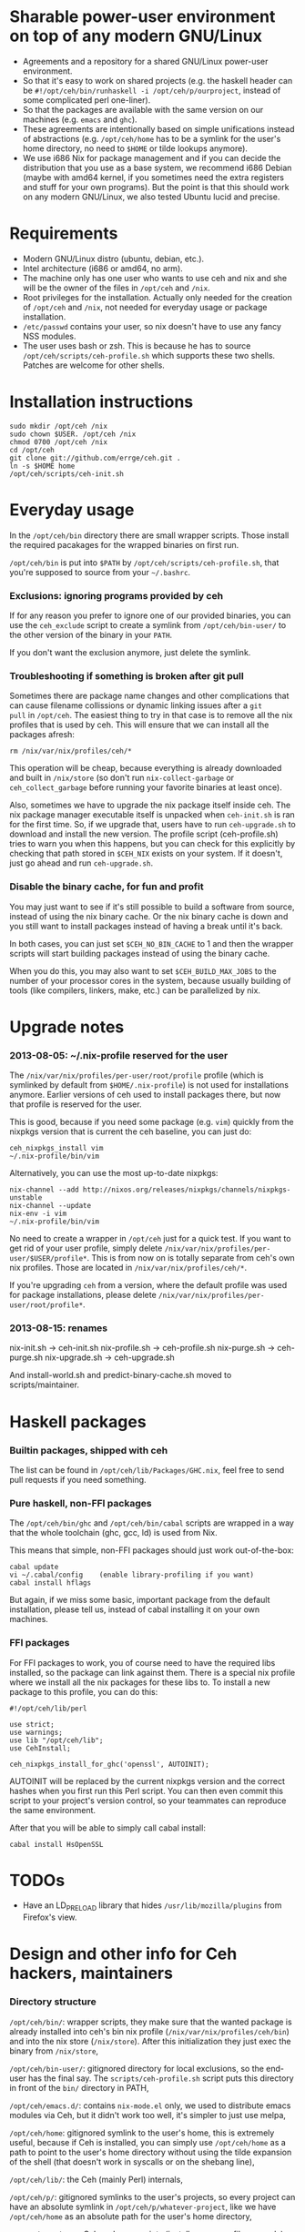 * Sharable power-user environment on top of any modern GNU/Linux
+ Agreements and a repository for a shared GNU/Linux power-user environment.
+ So that it's easy to work on shared projects (e.g. the haskell
  header can be =#!/opt/ceh/bin/runhaskell -i /opt/ceh/p/ourproject=,
  instead of some complicated perl one-liner).
+ So that the packages are available with the same version on our
  machines (e.g. =emacs= and =ghc=).
+ These agreements are intentionally based on simple unifications
  instead of abstractions (e.g. =/opt/ceh/home= has to be a symlink
  for the user's home directory, no need to =$HOME= or tilde lookups
  anymore).
+ We use i686 Nix for package management and if you can decide the
  distribution that you use as a base system, we recommend i686 Debian
  (maybe with amd64 kernel, if you sometimes need the extra registers
  and stuff for your own programs).  But the point is that this should
  work on any modern GNU/Linux, we also tested Ubuntu lucid and precise.


* Requirements
+ Modern GNU/Linux distro (ubuntu, debian, etc.).
+ Intel architecture (i686 or amd64, no arm).
+ The machine only has one user who wants to use ceh and nix and she
  will be the owner of the files in =/opt/ceh= and =/nix=.
+ Root privileges for the installation.  Actually only needed for the
  creation of =/opt/ceh= and =/nix=, not needed for everyday usage or
  package installation.
+ =/etc/passwd= contains your user, so nix doesn't have to use any
  fancy NSS modules.
+ The user uses bash or zsh.  This is because he has to source
  =/opt/ceh/scripts/ceh-profile.sh= which supports these two shells.
  Patches are welcome for other shells.


* Installation instructions
: sudo mkdir /opt/ceh /nix
: sudo chown $USER. /opt/ceh /nix
: chmod 0700 /opt/ceh /nix
: cd /opt/ceh
: git clone git://github.com/errge/ceh.git .
: ln -s $HOME home
: /opt/ceh/scripts/ceh-init.sh


* Everyday usage
In the =/opt/ceh/bin= directory there are small wrapper scripts.  Those
install the required pacakages for the wrapped binaries on first run.

=/opt/ceh/bin= is put into =$PATH= by =/opt/ceh/scripts/ceh-profile.sh=,
that you're supposed to source from your =~/.bashrc=.

*** Exclusions: ignoring programs provided by ceh
If for any reason you prefer to ignore one of our provided binaries,
you can use the =ceh_exclude= script to create a symlink from
=/opt/ceh/bin-user/= to the other version of the binary in your =PATH=.

If you don't want the exclusion anymore, just delete the symlink.

*** Troubleshooting if something is broken after git pull
Sometimes there are package name changes and other complications that
can cause filename collissions or dynamic linking issues after a =git
pull= in =/opt/ceh=.  The easiest thing to try in that case is to
remove all the nix profiles that is used by ceh.  This will ensure
that we can install all the packages afresh:
: rm /nix/var/nix/profiles/ceh/*

This operation will be cheap, because everything is already downloaded
and built in =/nix/store= (so don't run =nix-collect-garbage= or
=ceh_collect_garbage= before running your favorite binaries at least
once).

Also, sometimes we have to upgrade the nix package itself inside ceh.
The nix package manager executable itself is unpacked when
=ceh-init.sh= is ran for the first time.  So, if we upgrade that,
users have to run =ceh-upgrade.sh= to download and install the new
version.  The profile script (ceh-profile.sh) tries to warn you when
this happens, but you can check for this explicitly by checking that
path stored in =$CEH_NIX= exists on your system.  If it doesn't, just
go ahead and run =ceh-upgrade.sh=.

*** Disable the binary cache, for fun and profit
You may just want to see if it's still possible to build a software
from source, instead of using the nix binary cache.  Or the nix binary
cache is down and you still want to install packages instead of having
a break until it's back.

In both cases, you can just set =$CEH_NO_BIN_CACHE= to 1 and then the
wrapper scripts will start building packages instead of using the
binary cache.

When you do this, you may also want to set =$CEH_BUILD_MAX_JOBS= to
the number of your processor cores in the system, because usually
building of tools (like compilers, linkers, make, etc.) can be
parallelized by nix.


* Upgrade notes
*** 2013-08-05: ~/.nix-profile reserved for the user
The =/nix/var/nix/profiles/per-user/root/profile= profile (which is
symlinked by default from =$HOME/.nix-profile=) is not used for
installations anymore.  Earlier versions of ceh used to install
packages there, but now that profile is reserved for the user.

This is good, because if you need some package (e.g. =vim=) quickly
from the nixpkgs version that is current the ceh baseline, you can
just do:
: ceh_nixpkgs_install vim
: ~/.nix-profile/bin/vim

Alternatively, you can use the most up-to-date nixpkgs:
: nix-channel --add http://nixos.org/releases/nixpkgs/channels/nixpkgs-unstable
: nix-channel --update
: nix-env -i vim
: ~/.nix-profile/bin/vim

No need to create a wrapper in =/opt/ceh= just for a quick test.  If
you want to get rid of your user profile, simply delete
=/nix/var/nix/profiles/per-user/$USER/profile*=.  This is from now on
is totally separate from ceh's own nix profiles.  Those are located in
=/nix/var/nix/profiles/ceh/*=.

If you're upgrading =ceh= from a version, where the default profile
was used for package installations, please delete
=/nix/var/nix/profiles/per-user/root/profile*=.

*** 2013-08-15: renames
nix-init.sh    -> ceh-init.sh
nix-profile.sh -> ceh-profile.sh
nix-purge.sh   -> ceh-purge.sh
nix-upgrade.sh -> ceh-upgrade.sh

And install-world.sh and predict-binary-cache.sh moved to scripts/maintainer.


* Haskell packages
*** Builtin packages, shipped with ceh
The list can be found in =/opt/ceh/lib/Packages/GHC.nix=, feel free to
send pull requests if you need something.


*** Pure haskell, non-FFI packages
The =/opt/ceh/bin/ghc= and =/opt/ceh/bin/cabal= scripts are wrapped in
a way that the whole toolchain (ghc, gcc, ld) is used from Nix.

This means that simple, non-FFI packages should just work out-of-the-box:
: cabal update
: vi ~/.cabal/config    (enable library-profiling if you want)
: cabal install hflags

But again, if we miss some basic, important package from the default
installation, please tell us, instead of cabal installing it on your
own machines.

*** FFI packages
For FFI packages to work, you of course need to have the required libs
installed, so the package can link against them.  There is a special
nix profile where we install all the nix packages for these libs to.
To install a new package to this profile, you can do this:
: #!/opt/ceh/lib/perl
:
: use strict;
: use warnings;
: use lib "/opt/ceh/lib";
: use CehInstall;
:
: ceh_nixpkgs_install_for_ghc('openssl', AUTOINIT);

AUTOINIT will be replaced by the current nixpkgs version and the
correct hashes when you first run this Perl script.  You can then even
commit this script to your project's version control, so your
teammates can reproduce the same environment.

After that you will be able to simply call cabal install:
: cabal install HsOpenSSL


* TODOs
+ Have an LD_PRELOAD library that hides =/usr/lib/mozilla/plugins= from Firefox's view.


* Design and other info for Ceh hackers, maintainers
*** Directory structure
=/opt/ceh/bin/=: wrapper scripts, they make sure that the wanted
package is already installed into ceh's bin nix profile
(=/nix/var/nix/profiles/ceh/bin=) and into the nix store
(=/nix/store=).  After this initialization they just exec the binary
from =/nix/store=,

=/opt/ceh/bin-user/=: gitignored directory for local exclusions, so the
end-user has the final say.  The =scripts/ceh-profile.sh= script puts
this directory in front of the =bin/= directory in PATH,

=/opt/ceh/emacs.d/=: contains =nix-mode.el= only, we used to
distribute emacs modules via Ceh, but it didn't work too well, it's
simpler to just use melpa,

=/opt/ceh/home=: gitignored symlink to the user's home, this is
extremely useful, because if Ceh is installed, you can simply use
=/opt/ceh/home= as a path to point to the user's home directory
without using the tilde expansion of the shell (that doesn't work in
syscalls or on the shebang line),

=/opt/ceh/lib/=: the Ceh (mainly Perl) internals,

=/opt/ceh/p/=: gitignored symlinks to the user's projects, so every project can
have an absolute symlink in =/opt/ceh/p/whatever-project=, like we
have =/opt/ceh/home= as an absolute path for the user's home directory,

=/opt/ceh/scripts/=: Ceh end-user scripts (install, purge, profile, upgrade),

=/opt/ceh/scripts/maintainer=: Ceh maintainer scripts,

=/nix=: not in Git, but doesn't store any important data.  Deleting
all the content and reinstalling Ceh will result in some compilation
and downloading, but everything will be recreated eventually,

=/nix/store=: contains the installed package roots.  Managed by nix
commands, like =nix-store=, =nix-env= and =nix-instantiate=,

=/nix/var/ceh_nixpkgs=: contains checked out versions of the nixpkgs
package collection, used and maintained by =lib/CehInstall.pm=,

=/nix/var/nix/profiles/ceh=: nix user environments (or profiles for
short).  A nix profile is a set of installed packages from
=/nix/store=.  The packages are merged together as a symlink farm in
the profile to show a unixish prefix root with =bin/=, =share/= and
other usual directories.  Old versions of the profiles can be garbage
collected by running =ceh_collect_garbage=,

=/nix/var/nix/profiles/ceh/bin=: the profile for packages installed by
wrapper scripts in =/opt/ceh/bin=,

=/nix/var/nix/profiles/ceh/ghc-libs=: the profile for clibs that are
needed to install FFI libraries with cabal,

=/nix/var/nix/profiles/ceh/tools=: the profile for tools used by ceh
itself (e.g. =which=).


*** Adding a new package to ceh
+ Simply create a wrapper script in =/opt/ceh/bin=, use =tmux= as an example,
+ use the autoinit feature to get the initial hash values:
  : ceh_nixpkgs_install_bin('newpkg', AUTOINIT);
  After running this wrapper once, the AUTOINIT will be replaced with
  the current nixpkgs version, derivation and out hash values.
+ add it to =scripts/maintainer/install-world.sh=,
+ send a github pull request.


*** Upgrading ceh to a new baseline
+ Update =lib/CehBase.pm= with a new hash, that you should get from
  http://nixos.org/releases/nixpkgs/, by choosing the most recent
  release and getting the git commit id from there (in my case b253eb0).
  To get the long hash id for that commit, do this:
: cd /nix/var/ceh_nixpkgs/git
: git fetch origin master:master
: git log -1 --format=oneline b253eb0 -- | cat

+ Update all the wrappers to have the new baseline versions.  For
  example to upgrade git:
: export CEH_AUTO_UPGRADE=1
: /opt/ceh/bin/git

This will update the hash in lib/Packages/Git.pm.

+ To update all the packages, use scripts/maintainer/install-world.sh.
  You may also find scripts/maintainer/predict-binary-cache.sh useful
  in selecting and checking a baseline.

+ =git grep= the old baseline hash to see that everything has been
  updated.


*** Upgrading nix inside ceh
+ Choose a new release from http://nixos.org/nix/download.html, read
  release notes, etc.

+ Download "Distribution-independent Nix bootstrap binaries for i686-linux".

+ Unpack in a temp folder (warning! tarbomb!).

+ Update =lib/base.sh=, =lib/CehBase.pm= and =emacs.d/nix-mode.el=
  with the URL and the nix store path.

+ Update the =/opt/ceh/lib/perl= symlink to the perl in the package.

+ Test if =ceh-upgrade.sh= is able to upgrade your old installation to
  the new one.

+ git commit, git push.


* Techtalk
: Title: Nix & ceh: reproducible power-user environment
:
: Abstract:
:
: It's common for engineers to use multiple GNU/Linux based computers
: daily, however it's not easy to achieve the same working environment
: on each of them.
:
: Computers owned by the company may run the company's linux variant,
: while computers at home run some common distribution.  Some of the
: running variants are already 64-bit, some are not.  Some of them is 2
: years old, some of them is fresh.
:
: On top of this mixture, it's hard to imagine to run exactly the same
: version of GNU Emacs or Mozilla Firefox (with all the hard to install
: plugins: flash, googletalk, java), without installing a common base
: operating system.
:
: This is the problem that I wanted a solution for, when I looked into
: the Nix package manager and the Nixpkgs package collection.  After a
: month of exploration I now have a working setup (called ceh), that I
: run on all of my computers to synchronize (via Git) the choice of
: software between them.
:
: In the techtalk I will present the fundamentals of Nix and show ceh,
: my setup around Nix.


* Design ideas for V2 (obsolete, these are mostly done)
** What issues do we have

*** More consistent nixpkgs version for different packages (DONE)
Currently ceh_nixpkgs_install supports using different nixpkgs
versions for every executable.  It's so efficient in what it does,
that we don't care at all about using the same nixpkgs in different
packages.

This seems to be working alright, but it's definitely responsible for
the pretty big usage of disk space in /nix/store.

It'd be nice to have some baseline nixpkgs version that all the easy
packages use: emacs, coq, androidsdk, ghc, python3, tmux, etc.  And
we'd only use newer nixpkgs version for packages that have to be new:
e.g. firefox, coursera-dl.  Of course we'd move the baseline quite
frequently, so we keep ourselves generally fresh (e.g. every 3
months?).

*** All these hashes are a bit painful to have (DONE: implemented autoinit)
We know, that nixpkgs_version+package_name+$NIXPKGS_CONFIG determines
the derivation and the output hash, so we only include those hashes to
catch an inconsistency when the result of this mapping is not
consistent with previous results on other machines.

This never have actually happened to anyone, I know.

Therefore maybe it's a bit too much work we do to achieve this
unneeded extra safety.  We definitely don't need both hashes, having
the derivation hash is totally superfluous.

If we decide to get rid of both hashes, then we still should have a
log file with the installations done or maybe a command to list all
the ceh installed packages with hashes, so users can compare there
machines to debug issues.

** Missing features
*** Easy upgradability for packages (DONE: see maintainer notes)
Let's assume that I'm willing to spend 2 minutes now to try out if
tmux works even with a newer nixpkgs (the next baseline, or whatever).
It'd be nice to have some environment variable that the user can
switch and will result in all installations trying to use some new
nixpkgs version.  After the user tests that everything works, she
should see the needed {hash, nixpkgs version, etc.} changes in
git status /opt/ceh.  So if everything works she would just have to
git commit.

Since some packages have version in their name (e.g. firefox21Wrapper
or haskellPackages_ghc763.ghc), this won't be ever totally automatic,
but in those cases at least the user will notice when ceh is using
some packages that are not even there in newer nixpkgs.

*** Install world (DONE)
Installation of all the packages currently found anywhere in /opt/ceh.
Without starting the installed programs of course.

I see two use cases for this.

First, on demand installs are very cool, but if you are going out to
have dinner anyways, than installing everything now and just using
your new machine when you come back is even better.

Second, we would have a way to test the whole system to see if stuff
can still get installed.  We could run this on a server every day or
so (and export the resulting hashes if we decide to get rid of those
on normal usage, so users will have something to compare their
machines to).
